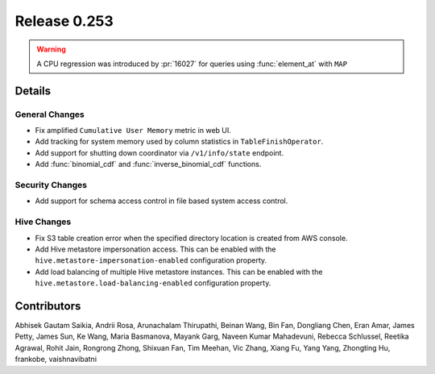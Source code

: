 =============
Release 0.253
=============

.. warning::
    A CPU regression was introduced by :pr:`16027` for queries using :func:`element_at` with ``MAP``

**Details**
===========

General Changes
_______________
* Fix amplified ``Cumulative User Memory`` metric in web UI.
* Add tracking for system memory used by column statistics in ``TableFinishOperator``.
* Add support for shutting down coordinator via ``/v1/info/state`` endpoint.
* Add :func:`binomial_cdf` and :func:`inverse_binomial_cdf` functions.

Security Changes
________________
* Add support for schema access control in file based system access control.

Hive Changes
____________
* Fix S3 table creation error when the specified directory location is created from AWS console.
* Add Hive metastore impersonation access. This can be enabled with the ``hive.metastore-impersonation-enabled`` configuration property.
* Add load balancing of multiple Hive metastore instances. This can be enabled with the ``hive.metastore.load-balancing-enabled`` configuration property.

**Contributors**
================

Abhisek Gautam Saikia, Andrii Rosa, Arunachalam Thirupathi, Beinan Wang, Bin Fan, Dongliang Chen, Eran Amar, James Petty, James Sun, Ke Wang, Maria Basmanova, Mayank Garg, Naveen Kumar Mahadevuni, Rebecca Schlussel, Reetika Agrawal, Rohit Jain, Rongrong Zhong, Shixuan Fan, Tim Meehan, Vic Zhang, Xiang Fu, Yang Yang, Zhongting Hu, frankobe, vaishnavibatni
